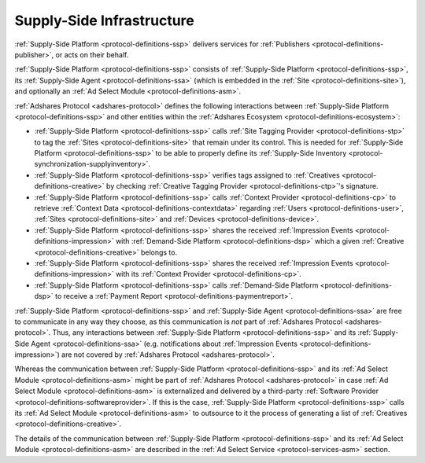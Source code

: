.. _protocol-ssi:

Supply-Side Infrastructure
--------------------------

:ref:`Supply-Side Platform <protocol-definitions-ssp>` delivers services for :ref:`Publishers <protocol-definitions-publisher>`, or acts on their behalf.

:ref:`Supply-Side Platform <protocol-definitions-ssp>` consists of :ref:`Supply-Side Platform <protocol-definitions-ssp>`, its :ref:`Supply-Side Agent <protocol-definitions-ssa>`
(which is embedded in the :ref:`Site <protocol-definitions-site>`), and optionally an :ref:`Ad Select Module <protocol-definitions-asm>`.

.. image:: infra_ssi.svg
    :align: center

:ref:`Adshares Protocol <adshares-protocol>` defines the following interactions between :ref:`Supply-Side Platform <protocol-definitions-ssp>`  
and other entities within the :ref:`Adshares Ecosystem <protocol-definitions-ecosystem>`:

* :ref:`Supply-Side Platform <protocol-definitions-ssp>` calls :ref:`Site Tagging Provider <protocol-definitions-stp>` to tag the :ref:`Sites <protocol-definitions-site>` 
  that remain under its control. This is needed for :ref:`Supply-Side Platform <protocol-definitions-ssp>` to be able to properly define its 
  :ref:`Supply-Side Inventory <protocol-synchronization-supplyinventory>`.
* :ref:`Supply-Side Platform <protocol-definitions-ssp>` verifies tags assigned to :ref:`Creatives <protocol-definitions-creative>` by checking 
  :ref:`Creative Tagging Provider <protocol-definitions-ctp>`'s signature.
* :ref:`Supply-Side Platform <protocol-definitions-ssp>` calls :ref:`Context Provider <protocol-definitions-cp>` to retrieve 
  :ref:`Context Data <protocol-definitions-contextdata>` regarding :ref:`Users <protocol-definitions-user>`, :ref:`Sites <protocol-definitions-site>`
  and :ref:`Devices <protocol-definitions-device>`.
* :ref:`Supply-Side Platform <protocol-definitions-ssp>` shares the received :ref:`Impression Events <protocol-definitions-impression>` 
  with :ref:`Demand-Side Platform <protocol-definitions-dsp>` which a given :ref:`Creative <protocol-definitions-creative>` belongs to.
* :ref:`Supply-Side Platform <protocol-definitions-ssp>` shares the received :ref:`Impression Events <protocol-definitions-impression>` 
  with its :ref:`Context Provider <protocol-definitions-cp>`.
* :ref:`Supply-Side Platform <protocol-definitions-ssp>` calls :ref:`Demand-Side Platform <protocol-definitions-dsp>` 
  to receive a :ref:`Payment Report <protocol-definitions-paymentreport>`.

:ref:`Supply-Side Platform <protocol-definitions-ssp>` and :ref:`Supply-Side Agent <protocol-definitions-ssa>` are free to communicate in any way they choose, 
as this communication is *not* part of :ref:`Adshares Protocol <adshares-protocol>`. Thus, any interactions between :ref:`Supply-Side Platform <protocol-definitions-ssp>` 
and its :ref:`Supply-Side Agent <protocol-definitions-ssa>` (e.g. notifications about :ref:`Impression Events <protocol-definitions-impression>`) 
are not covered by :ref:`Adshares Protocol <adshares-protocol>`.

Whereas the communication between :ref:`Supply-Side Platform <protocol-definitions-ssp>` and its :ref:`Ad Select Module <protocol-definitions-asm>` 
might be part of :ref:`Adshares Protocol <adshares-protocol>` in case :ref:`Ad Select Module <protocol-definitions-asm>` is externalized and delivered 
by a third-party :ref:`Software Provider <protocol-definitions-softwareprovider>`. If this is the case, :ref:`Supply-Side Platform <protocol-definitions-ssp>` 
calls its :ref:`Ad Select Module <protocol-definitions-asm>` to outsource to it the process of generating a list of :ref:`Creatives <protocol-definitions-creative>`.

The details of the communication between :ref:`Supply-Side Platform <protocol-definitions-ssp>` and its :ref:`Ad Select Module <protocol-definitions-asm>`
are described in the :ref:`Ad Select Service <protocol-services-asm>` section.
